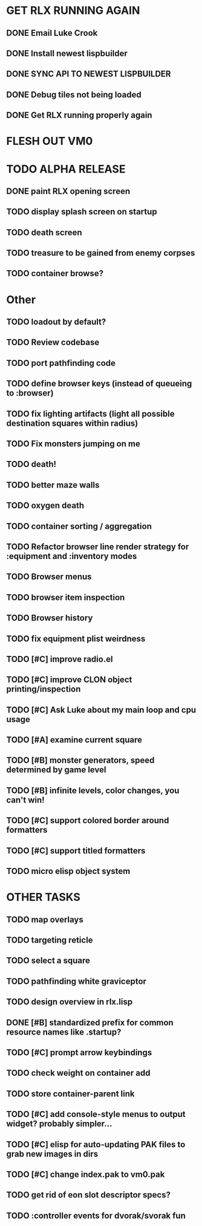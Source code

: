 * GET RLX RUNNING AGAIN

** DONE Email Luke Crook
CLOSED: [2008-11-06 Thu 19:59]
** DONE Install newest lispbuilder
CLOSED: [2008-11-06 Thu 20:08]
** DONE SYNC API TO NEWEST LISPBUILDER
CLOSED: [2008-11-07 Fri 14:53]
** DONE Debug tiles not being loaded
CLOSED: [2008-11-07 Fri 14:53]
** DONE Get RLX running properly again
CLOSED: [2008-11-08 Sat 09:03]

* FLESH OUT VM0
* TODO ALPHA RELEASE
** DONE paint RLX opening screen
CLOSED: [2008-11-10 Mon 08:13]
** TODO display splash screen on startup
** TODO death screen
** TODO treasure to be gained from enemy corpses
** TODO container browse?


* Other
** TODO loadout by default?
** TODO Review codebase
** TODO port pathfinding code
** TODO define browser keys (instead of queueing to :browser)
** TODO fix lighting artifacts (light all possible destination squares within radius)
** TODO Fix monsters jumping on me
** TODO death!
** TODO better maze walls
** TODO oxygen death
** TODO container sorting / aggregation
** TODO Refactor browser line render strategy for :equipment and :inventory modes
** TODO Browser menus
** TODO browser item inspection
** TODO Browser history
** TODO fix equipment plist weirdness
** TODO [#C] improve radio.el
** TODO [#C] improve CLON object printing/inspection
** TODO [#C] Ask Luke about my main loop and cpu usage
** TODO [#A] examine current square
** TODO [#B] monster generators, speed determined by game level
** TODO [#B] infinite levels, color changes, you can't win!
** TODO [#C] support colored border around formatters
** TODO [#C] support titled formatters
** TODO micro elisp object system
* OTHER TASKS
** TODO map overlays 
** TODO targeting reticle
** TODO select a square
** TODO pathfinding white graviceptor 
** TODO design overview in rlx.lisp
** DONE [#B] standardized prefix for common resource names like .startup?
CLOSED: [2008-08-15 Fri 01:34]
** TODO [#C] prompt arrow keybindings
** TODO check weight on container add
** TODO store container-parent link
** TODO [#C] add console-style menus to output widget? probably simpler...
** TODO [#C]  elisp for auto-updating PAK files to grab new images in dirs
** TODO [#C] change index.pak to vm0.pak
** TODO get rid of eon slot descriptor specs?
** TODO :controller events for dvorak/svorak fun
